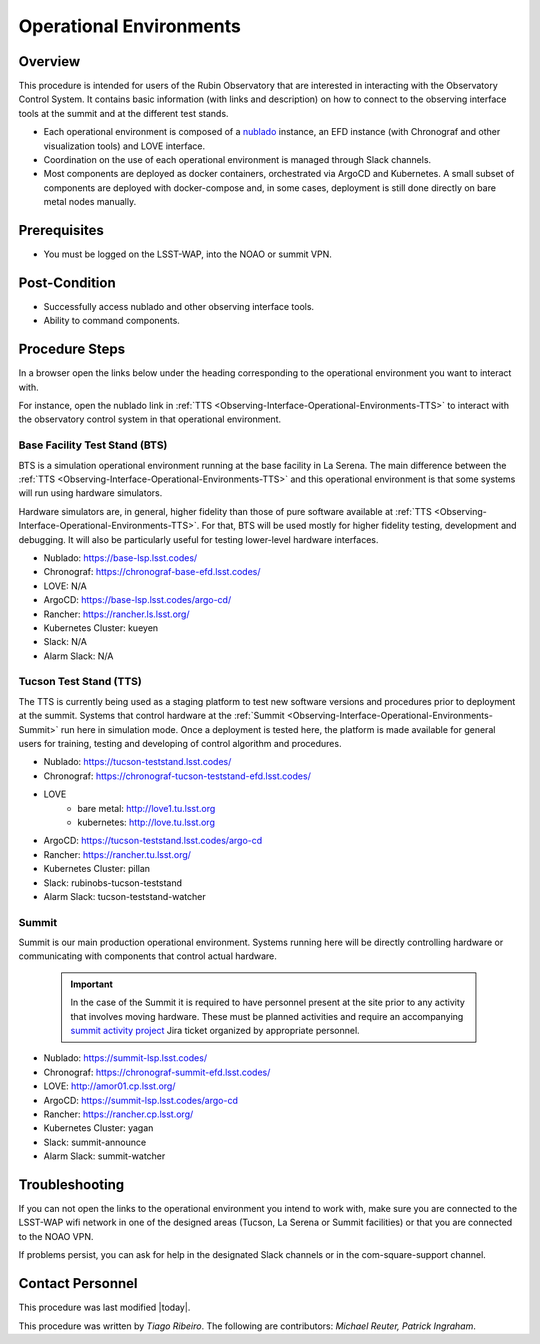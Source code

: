 .. Review the README in this procedure's directory on instructions to contribute.
.. Static objects, such as figures, should be stored in the _static directory. Review the _static/README in this procedure's directory on instructions to contribute.
.. Do not remove the comments that describe each section. They are included to provide guidance to contributors.
.. Do not remove other content provided in the templates, such as a section. Instead, comment out the content and include comments to explain the situation. For example:
	- If a section within the template is not needed, comment out the section title and label reference. Include a comment explaining why this is not required.
    - If a file cannot include a title (surrounded by ampersands (#)), comment out the title from the template and include a comment explaining why this is implemented (in addition to applying the ``title`` directive).

.. Include one Primary Author and list of Contributors (comma separated) between the asterisks (*):
.. |author| replace:: *Tiago Ribeiro*
.. If there are no contributors, write "none" between the asterisks. Do not remove the substitution.
.. |contributors| replace:: *Michael Reuter, Patrick Ingraham*

.. This is the label that can be used as for cross referencing this procedure.
.. Recommended format is "Directory Name"-"Title Name"  -- Spaces should be replaced by hyphens.
.. Each section should includes a label for cross referencing to a given area.
.. Recommended format for all labels is "Title Name"-"Section Name" -- Spaces should be replaced by hyphens.
.. To reference a label that isn't associated with an reST object such as a title or figure, you must include the link an explicit title using the syntax :ref:`link text <label-name>`.
.. An error will alert you of identical labels during the build process.

.. _Observing-Interface-Operational-Environments:

########################
Operational Environments
########################

.. _Observing-Interface-Operational-Environments-Overview:

Overview
========

.. This section should provide a brief, top-level description of the procedure's purpose and utilization. Consider including the expected user and when the procedure will be performed.

This procedure is intended for users of the Rubin Observatory that are interested in interacting with the  Observatory Control System.
It contains basic information (with links and description) on how to connect to the observing interface tools at the summit and at the different test stands.

- Each operational environment is composed of a `nublado`_ instance, an EFD instance (with Chronograf and other visualization tools) and LOVE interface.
- Coordination on the use of each operational environment is managed through Slack channels.
- Most components are deployed as docker containers, orchestrated via ArgoCD and Kubernetes.
  A small subset of components are deployed with docker-compose and, in some cases, deployment is still done directly on bare metal nodes manually.

.. _nublado: https://nb.lsst.io


.. _Observing-Interface-Operational-Environments-Prerequisites:

Prerequisites
=============

.. This section should provide simple overview of prerequisites before executing the procedure; for example, state of equipment, telescope or seeing conditions or notifications prior to execution.
.. It is preferred to include them as a bulleted or enumerated list.
.. Do not include actions in this section. Any action by the user should be included at the beginning of the Procedure section below. For example: Do not include "Notify specified SLACK channel. Confirmation is not required." Instead, include this statement as the first step of the procedure, and include "Notification to specified SLACK channel." in the Prerequisites section.
.. If there is a different procedure that is critical before execution, carefully consider if it should be linked within this section or as part of the Procedure section below (or both).


- You must be logged on the LSST-WAP, into the NOAO or summit VPN.

.. _Observing-Interface-Operational-Environments-Post-Conditions:

Post-Condition
==============

.. This section should provide a simple overview of conditions or results after executing the procedure; for example, state of equipment or resulting data products.
.. It is preferred to include them as a bulleted or enumerated list.
.. Do not include actions in this section. Any action by the user should be included in the end of the Procedure section below. For example: Do not include "Verify the telescope azimuth is 0 degrees with the appropriate command." Instead, include this statement as the final step of the procedure, and include "Telescope is at 0 degrees." in the Post-condition section.

- Successfully access nublado and other observing interface tools.
- Ability to command components.

.. _Observing-Interface-Operational-Environments-Procedure-Steps:

Procedure Steps
===============

.. This section should include the procedure. There is no strict formatting or structure required for procedures. It is left to the authors to decide which format and structure is most relevant.
.. In the case of more complicated procedures, more sophisticated methodologies may be appropriate, such as multiple section headings or a list of linked procedures to be performed in the specified order.
.. For highly complicated procedures, consider breaking them into separate procedure. Some options are a high-level procedure with links, separating into smaller procedures or utilizing the reST ``include`` directive <https://docutils.sourceforge.io/docs/ref/rst/directives.html#include>.

In a browser open the links below under the heading corresponding to the operational environment you want to interact with.

For instance, open the nublado link in :ref:`TTS <Observing-Interface-Operational-Environments-TTS>` to interact with the observatory control system in that operational environment.

.. _Observing-Interface-Operational-Environments-BTS:

Base Facility Test Stand (BTS)
------------------------------

BTS is a simulation operational environment running at the base facility in La Serena.
The main difference between the :ref:`TTS <Observing-Interface-Operational-Environments-TTS>` and this operational environment is that some systems will run using hardware simulators.

Hardware simulators are, in general, higher fidelity than those of pure software available at :ref:`TTS <Observing-Interface-Operational-Environments-TTS>`.
For that, BTS will be used mostly for higher fidelity testing, development and debugging.
It will also be particularly useful for testing lower-level hardware interfaces.

- Nublado: https://base-lsp.lsst.codes/
- Chronograf: https://chronograf-base-efd.lsst.codes/
- LOVE: N/A
- ArgoCD: https://base-lsp.lsst.codes/argo-cd/
- Rancher: https://rancher.ls.lsst.org/
- Kubernetes Cluster: kueyen
- Slack: N/A
- Alarm Slack: N/A

.. _Observing-Interface-Operational-Environments-TTS:

Tucson Test Stand (TTS)
-----------------------

The TTS is currently being used as a staging platform to test new software versions and procedures prior to deployment at the summit.
Systems that control hardware at the :ref:`Summit <Observing-Interface-Operational-Environments-Summit>` run here in simulation mode.
Once a deployment is tested here, the platform is made available for general users for training, testing and developing of control algorithm and procedures.

- Nublado: https://tucson-teststand.lsst.codes/
- Chronograf: https://chronograf-tucson-teststand-efd.lsst.codes/
- LOVE
   - bare metal: http://love1.tu.lsst.org
   - kubernetes: http://love.tu.lsst.org
- ArgoCD: https://tucson-teststand.lsst.codes/argo-cd
- Rancher: https://rancher.tu.lsst.org/
- Kubernetes Cluster: pillan
- Slack: rubinobs-tucson-teststand
- Alarm Slack: tucson-teststand-watcher

.. _Observing-Interface-Operational-Environments-Summit:

Summit
------

Summit is our main production operational environment.
Systems running here will be directly controlling hardware or communicating with components that control actual hardware.

  .. important::

      In the case of the Summit it is required to have personnel present at the site prior to any activity that involves moving hardware.
      These must be planned activities and require an accompanying `summit activity project <https://jira.lsstcorp.org/projects/SUMMIT>`__ Jira ticket organized by appropriate personnel.

- Nublado: https://summit-lsp.lsst.codes/
- Chronograf: https://chronograf-summit-efd.lsst.codes/
- LOVE: http://amor01.cp.lsst.org/
- ArgoCD: https://summit-lsp.lsst.codes/argo-cd
- Rancher: https://rancher.cp.lsst.org/
- Kubernetes Cluster: yagan
- Slack: summit-announce
- Alarm Slack: summit-watcher

.. _Observing-Interface-Getting-Started-Troubleshooting:

Troubleshooting
===============

.. This section should include troubleshooting information. Information in this section should be strictly related to this procedure.

.. If there is no content for this section, remove the indentation on the following line instead of deleting this sub-section.

If you can not open the links to the operational environment you intend to work with, make sure you are connected to the LSST-WAP wifi network in one of the designed areas (Tucson, La Serena or Summit facilities) or that you are connected to the NOAO VPN.

If problems persist, you can ask for help in the designated Slack channels or in the com-square-support channel.

.. _Observing-Interface-Getting-Started-Personnel:

Contact Personnel
=================

This procedure was last modified |today|.

This procedure was written by |author|. The following are contributors: |contributors|.
